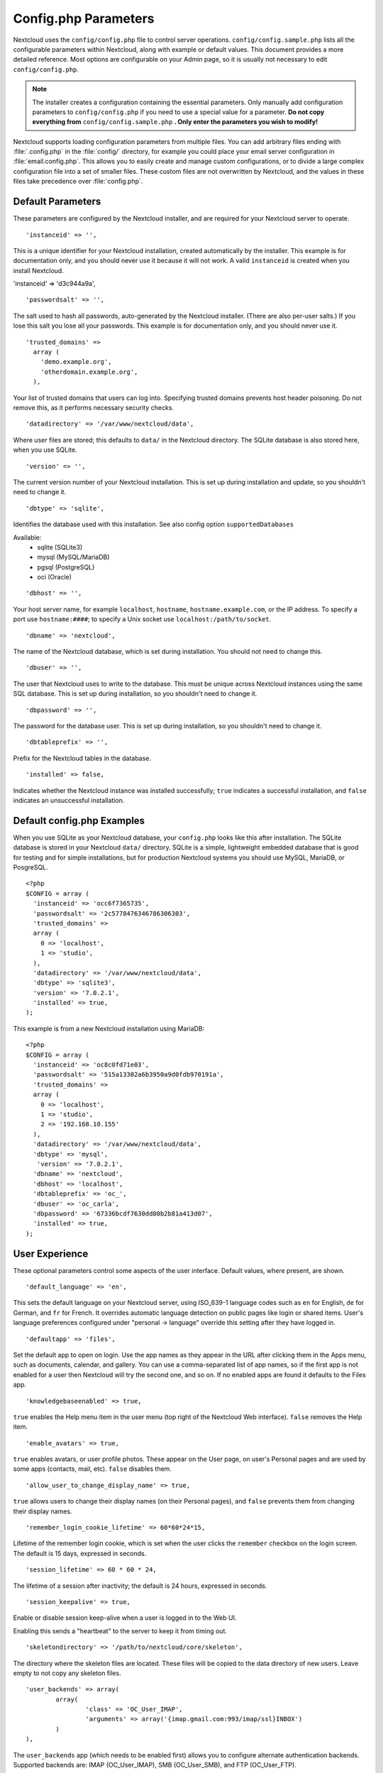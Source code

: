 =====================
Config.php Parameters
=====================

Nextcloud uses the ``config/config.php`` file to control server operations.
``config/config.sample.php`` lists all the configurable parameters within
Nextcloud, along with example or default values. This document provides a more
detailed reference. Most options are configurable on your Admin page, so it
is usually not necessary to edit ``config/config.php``.

.. note:: The installer creates a configuration containing the essential parameters.
   Only manually add configuration parameters to ``config/config.php`` if you need to
   use a special value for a parameter. **Do not copy everything from**
   ``config/config.sample.php`` **. Only enter the parameters you wish to modify!**

Nextcloud supports loading configuration parameters from multiple files.
You can add arbitrary files ending with :file:`.config.php` in the :file:`config/`
directory, for example you could place your email server configuration
in :file:`email.config.php`. This allows you to easily create and manage
custom configurations, or to divide a large complex configuration file
into a set of smaller files. These custom files are not overwritten by
Nextcloud, and the values in these files take precedence over :file:`config.php`.

.. The following section is auto-generated from
.. https://github.com/nextcloud/server/blob/master/config/config.sample.php
.. Do not edit this file; edit the source file in core
.. DEFAULT_SECTION_START


Default Parameters
------------------

These parameters are configured by the Nextcloud installer, and are required
for your Nextcloud server to operate.


::

	'instanceid' => '',

This is a unique identifier for your Nextcloud installation, created
automatically by the installer. This example is for documentation only,
and you should never use it because it will not work. A valid ``instanceid``
is created when you install Nextcloud.

'instanceid' => 'd3c944a9a',

::

	'passwordsalt' => '',

The salt used to hash all passwords, auto-generated by the Nextcloud
installer. (There are also per-user salts.) If you lose this salt you lose
all your passwords. This example is for documentation only, and you should
never use it.

::

	'trusted_domains' =>
	  array (
	    'demo.example.org',
	    'otherdomain.example.org',
	  ),

Your list of trusted domains that users can log into. Specifying trusted
domains prevents host header poisoning. Do not remove this, as it performs
necessary security checks.

::

	'datadirectory' => '/var/www/nextcloud/data',

Where user files are stored; this defaults to ``data/`` in the Nextcloud
directory. The SQLite database is also stored here, when you use SQLite.

::

	'version' => '',

The current version number of your Nextcloud installation. This is set up
during installation and update, so you shouldn't need to change it.

::

	'dbtype' => 'sqlite',

Identifies the database used with this installation. See also config option
``supportedDatabases``

Available:
	- sqlite (SQLite3)
	- mysql (MySQL/MariaDB)
	- pgsql (PostgreSQL)
	- oci (Oracle)

::

	'dbhost' => '',

Your host server name, for example ``localhost``, ``hostname``,
``hostname.example.com``, or the IP address. To specify a port use
``hostname:####``; to specify a Unix socket use
``localhost:/path/to/socket``.

::

	'dbname' => 'nextcloud',

The name of the Nextcloud database, which is set during installation. You
should not need to change this.

::

	'dbuser' => '',

The user that Nextcloud uses to write to the database. This must be unique
across Nextcloud instances using the same SQL database. This is set up during
installation, so you shouldn't need to change it.

::

	'dbpassword' => '',

The password for the database user. This is set up during installation, so
you shouldn't need to change it.

::

	'dbtableprefix' => '',

Prefix for the Nextcloud tables in the database.

::

	'installed' => false,

Indicates whether the Nextcloud instance was installed successfully; ``true``
indicates a successful installation, and ``false`` indicates an unsuccessful
installation.

.. DEFAULT_SECTION_END
.. Generated content above. Don't change this.

Default config.php Examples
---------------------------
When you use SQLite as your Nextcloud database, your ``config.php`` looks like
this after installation. The SQLite database is stored in your Nextcloud
``data/`` directory. SQLite is a simple, lightweight embedded database that
is good for testing and for simple installations, but for production Nextcloud
systems you should use MySQL, MariaDB, or PosgreSQL.

::

  <?php
  $CONFIG = array (
    'instanceid' => 'occ6f7365735',
    'passwordsalt' => '2c5778476346786306303',
    'trusted_domains' =>
    array (
      0 => 'localhost',
      1 => 'studio',
    ),
    'datadirectory' => '/var/www/nextcloud/data',
    'dbtype' => 'sqlite3',
    'version' => '7.0.2.1',
    'installed' => true,
  );

This example is from a new Nextcloud installation using MariaDB::


  <?php
  $CONFIG = array (
    'instanceid' => 'oc8c0fd71e03',
    'passwordsalt' => '515a13302a6b3950a9d0fdb970191a',
    'trusted_domains' =>
    array (
      0 => 'localhost',
      1 => 'studio',
      2 => '192.168.10.155'
    ),
    'datadirectory' => '/var/www/nextcloud/data',
    'dbtype' => 'mysql',
     'version' => '7.0.2.1',
    'dbname' => 'nextcloud',
    'dbhost' => 'localhost',
    'dbtableprefix' => 'oc_',
    'dbuser' => 'oc_carla',
    'dbpassword' => '67336bcdf7630dd80b2b81a413d07',
    'installed' => true,
  );

.. Generated content below. Don't change this.
.. ALL_OTHER_SECTIONS_START


User Experience
---------------

These optional parameters control some aspects of the user interface. Default
values, where present, are shown.


::

	'default_language' => 'en',

This sets the default language on your Nextcloud server, using ISO_639-1
language codes such as ``en`` for English, ``de`` for German, and ``fr`` for
French. It overrides automatic language detection on public pages like login
or shared items. User's language preferences configured under "personal ->
language" override this setting after they have logged in.

::

	'defaultapp' => 'files',

Set the default app to open on login. Use the app names as they appear in the
URL after clicking them in the Apps menu, such as documents, calendar, and
gallery. You can use a comma-separated list of app names, so if the first
app is not enabled for a user then Nextcloud will try the second one, and so
on. If no enabled apps are found it defaults to the Files app.

::

	'knowledgebaseenabled' => true,

``true`` enables the Help menu item in the user menu (top right of the
Nextcloud Web interface). ``false`` removes the Help item.

::

	'enable_avatars' => true,

``true`` enables avatars, or user profile photos. These appear on the User
page, on user's Personal pages and are used by some apps (contacts, mail,
etc). ``false`` disables them.

::

	'allow_user_to_change_display_name' => true,

``true`` allows users to change their display names (on their Personal
pages), and ``false`` prevents them from changing their display names.

::

	'remember_login_cookie_lifetime' => 60*60*24*15,

Lifetime of the remember login cookie, which is set when the user clicks the
``remember`` checkbox on the login screen. The default is 15 days, expressed
in seconds.

::

	'session_lifetime' => 60 * 60 * 24,

The lifetime of a session after inactivity; the default is 24 hours,
expressed in seconds.

::

	'session_keepalive' => true,

Enable or disable session keep-alive when a user is logged in to the Web UI.

Enabling this sends a "heartbeat" to the server to keep it from timing out.

::

	'skeletondirectory' => '/path/to/nextcloud/core/skeleton',

The directory where the skeleton files are located. These files will be
copied to the data directory of new users. Leave empty to not copy any
skeleton files.

::

	'user_backends' => array(
		array(
			'class' => 'OC_User_IMAP',
			'arguments' => array('{imap.gmail.com:993/imap/ssl}INBOX')
		)
	),

The ``user_backends`` app (which needs to be enabled first) allows you to
configure alternate authentication backends. Supported backends are:
IMAP (OC_User_IMAP), SMB (OC_User_SMB), and FTP (OC_User_FTP).

::

	'lost_password_link' => 'https://example.org/link/to/password/reset',

If your user backend does not allow to reset the password (e.g. when it's a
read-only user backend like LDAP), you can specify a custom link, where the
user is redirected to, when clicking the "reset password" link after a failed
login-attempt.

Mail Parameters
---------------

These configure the email settings for Nextcloud notifications and password
resets.


::

	'mail_domain' => 'example.com',

The return address that you want to appear on emails sent by the Nextcloud
server, for example ``nc-admin@example.com``, substituting your own domain,
of course.

::

	'mail_from_address' => 'nextcloud',

FROM address that overrides the built-in ``sharing-noreply`` and
``lostpassword-noreply`` FROM addresses.

::

	'mail_smtpdebug' => false,

Enable SMTP class debugging.

::

	'mail_smtpmode' => 'sendmail',

Which mode to use for sending mail: ``sendmail``, ``smtp``, ``qmail`` or
``php``.

If you are using local or remote SMTP, set this to ``smtp``.

If you are using PHP mail you must have an installed and working email system
on the server. The program used to send email is defined in the ``php.ini``
file.

For the ``sendmail`` option you need an installed and working email system on
the server, with ``/usr/sbin/sendmail`` installed on your Unix system.

For ``qmail`` the binary is /var/qmail/bin/sendmail, and it must be installed
on your Unix system.

::

	'mail_smtphost' => '127.0.0.1',

This depends on ``mail_smtpmode``. Specify the IP address of your mail
server host. This may contain multiple hosts separated by a semi-colon. If
you need to specify the port number append it to the IP address separated by
a colon, like this: ``127.0.0.1:24``.

::

	'mail_smtpport' => 25,

This depends on ``mail_smtpmode``. Specify the port for sending mail.

::

	'mail_smtptimeout' => 10,

This depends on ``mail_smtpmode``. This sets the SMTP server timeout, in
seconds. You may need to increase this if you are running an anti-malware or
spam scanner.

::

	'mail_smtpsecure' => '',

This depends on ``mail_smtpmode``. Specify when you are using ``ssl`` or
``tls``, or leave empty for no encryption.

::

	'mail_smtpauth' => false,

This depends on ``mail_smtpmode``. Change this to ``true`` if your mail
server requires authentication.

::

	'mail_smtpauthtype' => 'LOGIN',

This depends on ``mail_smtpmode``. If SMTP authentication is required, choose
the authentication type as ``LOGIN`` (default) or ``PLAIN``.

::

	'mail_smtpname' => '',

This depends on ``mail_smtpauth``. Specify the username for authenticating to
the SMTP server.

::

	'mail_smtppassword' => '',

This depends on ``mail_smtpauth``. Specify the password for authenticating to
the SMTP server.

Proxy Configurations
--------------------


::

	'overwritehost' => '',

The automatic hostname detection of Nextcloud can fail in certain reverse
proxy and CLI/cron situations. This option allows you to manually override
the automatic detection; for example ``www.example.com``, or specify the port
``www.example.com:8080``.

::

	'overwriteprotocol' => '',

When generating URLs, Nextcloud attempts to detect whether the server is
accessed via ``https`` or ``http``. However, if Nextcloud is behind a proxy
and the proxy handles the ``https`` calls, Nextcloud would not know that
``ssl`` is in use, which would result in incorrect URLs being generated.

Valid values are ``http`` and ``https``.

::

	'overwritewebroot' => '',

Nextcloud attempts to detect the webroot for generating URLs automatically.

For example, if ``www.example.com/nextcloud`` is the URL pointing to the
Nextcloud instance, the webroot is ``/nextcloud``. When proxies are in use,
it may be difficult for Nextcloud to detect this parameter, resulting in
invalid URLs.

::

	'overwritecondaddr' => '',

This option allows you to define a manual override condition as a regular
expression for the remote IP address. For example, defining a range of IP
addresses starting with ``10.0.0.`` and ending with 1 to 3:
``^10\.0\.0\.[1-3]$``

::

	'overwrite.cli.url' => '',

Use this configuration parameter to specify the base URL for any URLs which
are generated within Nextcloud using any kind of command line tools (cron or
occ). The value should contain the full base URL:
``https://www.example.com/nextcloud``

::

	'htaccess.RewriteBase' => '/',

To have clean URLs without `/index.php` this parameter needs to be configured.

This parameter will be written as "RewriteBase" on update and installation of
Nextcloud to your `.htaccess` file. While this value is often simply the URL
path of the Nextcloud installation it cannot be set automatically properly in
every scenario and needs thus some manual configuration.

In a standard Apache setup this usually equals the folder that Nextcloud is
accessible at. So if Nextcloud is accessible via "https://mycloud.org/nextcloud"
the correct value would most likely be "/nextcloud". If Nextcloud is running
under "https://mycloud.org/" then it would be "/".

Note that above rule is not valid in every case, there are some rare setup
cases where this may not apply. However, to avoid any update problems this
configuration value is explicitly opt-in.

After setting this value run `occ maintenance:update:htaccess` and when following
conditions are met Nextcloud uses URLs without index.php in it:

- `mod_rewrite` is installed
- `mod_env` is installed

::

	'proxy' => '',

The URL of your proxy server, for example ``proxy.example.com:8081``.

::

	'proxyuserpwd' => '',

The optional authentication for the proxy to use to connect to the internet.

The format is: ``username:password``.

Deleted Items (trash bin)
-------------------------

These parameters control the Deleted files app.


::

	'trashbin_retention_obligation' => 'auto',

If the trash bin app is enabled (default), this setting defines the policy
for when files and folders in the trash bin will be permanently deleted.

The app allows for two settings, a minimum time for trash bin retention,
and a maximum time for trash bin retention.
Minimum time is the number of days a file will be kept, after which it
may be deleted. Maximum time is the number of days at which it is guaranteed
to be deleted.
Both minimum and maximum times can be set together to explicitly define
file and folder deletion. For migration purposes, this setting is installed
initially set to "auto", which is equivalent to the default setting in
Nextcloud 8.1 and before.

Available values:

* ``auto``
    default setting. keeps files and folders in the trash bin for 30 days
    and automatically deletes anytime after that if space is needed (note:
    files may not be deleted if space is not needed).
* ``D, auto``
    keeps files and folders in the trash bin for D+ days, delete anytime if
    space needed (note: files may not be deleted if space is not needed)
* ``auto, D``
    delete all files in the trash bin that are older than D days
    automatically, delete other files anytime if space needed
* ``D1, D2``
    keep files and folders in the trash bin for at least D1 days and
    delete when exceeds D2 days
* ``disabled``
    trash bin auto clean disabled, files and folders will be kept forever

File versions
-------------

These parameters control the Versions app.


::

	'versions_retention_obligation' => 'auto',

If the versions app is enabled (default), this setting defines the policy
for when versions will be permanently deleted.

The app allows for two settings, a minimum time for version retention,
and a maximum time for version retention.
Minimum time is the number of days a version will be kept, after which it
may be deleted. Maximum time is the number of days at which it is guaranteed
to be deleted.
Both minimum and maximum times can be set together to explicitly define
version deletion. For migration purposes, this setting is installed
initially set to "auto", which is equivalent to the default setting in
Nextcloud 8.1 and before.

Available values:

* ``auto``
    default setting. Automatically expire versions according to expire
    rules. Please refer to :doc:`../configuration_files/file_versioning` for
    more information.
* ``D, auto``
    keep versions at least for D days, apply expire rules to all versions
    that are older than D days
* ``auto, D``
    delete all versions that are older than D days automatically, delete
    other versions according to expire rules
* ``D1, D2``
    keep versions for at least D1 days and delete when exceeds D2 days
* ``disabled``
    versions auto clean disabled, versions will be kept forever

Nextcloud Verifications
-----------------------

Nextcloud performs several verification checks. There are two options,
``true`` and ``false``.


::

	'appcodechecker' => true,

Checks an app before install whether it uses private APIs instead of the
proper public APIs. If this is set to true it will only allow to install or
enable apps that pass this check.

::

	'updatechecker' => true,

Check if Nextcloud is up-to-date and shows a notification if a new version is
available.

::

	'updater.server.url' => 'https://updates.nextcloud.org/server/',

URL that Nextcloud should use to look for updates

::

	'updater.release.channel' => 'stable',

Release channel to use for updates

::

	'has_internet_connection' => true,

Is Nextcloud connected to the Internet or running in a closed network?

::

	'check_for_working_webdav' => true,

Allows Nextcloud to verify a working WebDAV connection. This is done by
attempting to make a WebDAV request from PHP.

::

	'check_for_working_wellknown_setup' => true,

Allows Nextcloud to verify a working .well-known URL redirects. This is done
by attempting to make a request from JS to
https://your-domain.com/.well-known/caldav/

::

	'check_for_working_htaccess' => true,

This is a crucial security check on Apache servers that should always be set
to ``true``. This verifies that the ``.htaccess`` file is writable and works.

If it is not, then any options controlled by ``.htaccess``, such as large
file uploads, will not work. It also runs checks on the ``data/`` directory,
which verifies that it can't be accessed directly through the Web server.

::

	'config_is_read_only' => false,

In certain environments it is desired to have a read-only configuration file.

When this switch is set to ``true`` Nextcloud will not verify whether the
configuration is writable. However, it will not be possible to configure
all options via the Web interface. Furthermore, when updating Nextcloud
it is required to make the configuration file writable again for the update
process.

Logging
-------


::

	'log_type' => 'owncloud',

By default the Nextcloud logs are sent to the ``owncloud.log`` file in the
default Nextcloud data directory.

If syslogging is desired, set this parameter to ``syslog``.
Setting this parameter to ``errorlog`` will use the PHP error_log function
for logging.

::

	'logfile' => '/var/log/owncloud.log',

Log file path for the Nextcloud logging type.

Defaults to ``[datadirectory]/owncloud.log``

::

	'loglevel' => 2,

Loglevel to start logging at. Valid values are: 0 = Debug, 1 = Info, 2 =
Warning, 3 = Error, and 4 = Fatal. The default value is Warning.

::

	'syslog_tag' => 'Nextcloud',

If you maintain different instances and aggregate the logs, you may want
to distinguish between them. ``syslog_tag`` can be set per instance
with a unique id. Only available if ``log_type`` is set to ``syslog``.

The default value is ``Nextcloud``.

::

	'log.condition' => [
		'shared_secret' => '57b58edb6637fe3059b3595cf9c41b9',
		'users' => ['sample-user'],
		'apps' => ['files'],
	],

Log condition for log level increase based on conditions. Once one of these
conditions is met, the required log level is set to debug. This allows to
debug specific requests, users or apps

Supported conditions:
 - ``shared_secret``: if a request parameter with the name `log_secret` is set to
               this value the condition is met
 - ``users``:  if the current request is done by one of the specified users,
               this condition is met
 - ``apps``:   if the log message is invoked by one of the specified apps,
               this condition is met

Defaults to an empty array.

::

	'logdateformat' => 'F d, Y H:i:s',

This uses PHP.date formatting; see http://php.net/manual/en/function.date.php

::

	'logtimezone' => 'Europe/Berlin',

The default timezone for logfiles is UTC. You may change this; see
http://php.net/manual/en/timezones.php

::

	'log_query' => false,

Append all database queries and parameters to the log file. Use this only for
debugging, as your logfile will become huge.

::

	'cron_log' => true,

Log successful cron runs.

::

	'log_rotate_size' => false,

Enables log rotation and limits the total size of logfiles. The default is 0,
or no rotation. Specify a size in bytes, for example 104857600 (100 megabytes
= 100 * 1024 * 1024 bytes). A new logfile is created with a new name when the
old logfile reaches your limit. If a rotated log file is already present, it
will be overwritten.

::

	'customclient_desktop' =>
		'https://nextcloud.com/install/',
	'customclient_android' =>
		'https://play.google.com/store/apps/details?id=com.nextcloud.client',
	'customclient_ios' =>
		'https://itunes.apple.com/us/app/nextcloud/id1125420102?mt=8',

This section is for configuring the download links for Nextcloud clients, as
seen in the first-run wizard and on Personal pages.

Apps
----

Options for the Apps folder, Apps store, and App code checker.


::

	'appstoreenabled' => true,

When enabled, admins may install apps from the Nextcloud app store.

::

	'appstoreurl' => 'https://api.nextcloud.com/v1',

The URL of the appstore to use.

::

	'appstore.experimental.enabled' => false,

Whether to show experimental apps in the appstore interface

Experimental apps are not checked for security issues and are new or known
to be unstable and under heavy development. Installing these can cause data
loss or security breaches.

::

	'apps_paths' => array(
		array(
			'path'=> '/var/www/nextcloud/apps',
			'url' => '/apps',
			'writable' => true,
		),
	),

Use the ``apps_paths`` parameter to set the location of the Apps directory,
which should be scanned for available apps, and where user-specific apps
should be installed from the Apps store. The ``path`` defines the absolute
file system path to the app folder. The key ``url`` defines the HTTP Web path
to that folder, starting from the Nextcloud webroot. The key ``writable``
indicates if a Web server can write files to that folder.

::

	'appcodechecker' => true,

Checks an app before install whether it uses private APIs instead of the
proper public APIs. If this is set to true it will only allow to install or
enable apps that pass this check.





Previews
--------

Nextcloud supports previews of image files, the covers of MP3 files, and text
files. These options control enabling and disabling previews, and thumbnail
size.


::

	'enable_previews' => true,

By default, Nextcloud can generate previews for the following filetypes:

- Image files
- Covers of MP3 files
- Text documents

Valid values are ``true``, to enable previews, or
``false``, to disable previews

::

	'preview_max_x' => 2048,

The maximum width, in pixels, of a preview. A value of ``null`` means there
is no limit.

::

	'preview_max_y' => 2048,

The maximum height, in pixels, of a preview. A value of ``null`` means there
is no limit.

::

	'preview_max_scale_factor' => 10,

If a lot of small pictures are stored on the Nextcloud instance and the
preview system generates blurry previews, you might want to consider setting
a maximum scale factor. By default, pictures are upscaled to 10 times the
original size. A value of ``1`` or ``null`` disables scaling.

::

	'preview_max_filesize_image' => 50,

max file size for generating image previews with imagegd (default behaviour)
If the image is bigger, it'll try other preview generators,
but will most likely show the default mimetype icon

Value represents the maximum filesize in megabytes
Default is 50
Set to -1 for no limit

::

	'preview_libreoffice_path' => '/usr/bin/libreoffice',

custom path for LibreOffice/OpenOffice binary

::

	'preview_office_cl_parameters' =>
		' --headless --nologo --nofirststartwizard --invisible --norestore '.
		'--convert-to pdf --outdir ',

Use this if LibreOffice/OpenOffice requires additional arguments.

::

	'enabledPreviewProviders' => array(
		'OC\Preview\PNG',
		'OC\Preview\JPEG',
		'OC\Preview\GIF',
		'OC\Preview\BMP',
		'OC\Preview\XBitmap',
		'OC\Preview\MP3',
		'OC\Preview\TXT',
		'OC\Preview\MarkDown'
	),

Only register providers that have been explicitly enabled

The following providers are enabled by default:

 - OC\\Preview\\PNG
 - OC\\Preview\\JPEG
 - OC\\Preview\\GIF
 - OC\\Preview\\BMP
 - OC\\Preview\\XBitmap
 - OC\\Preview\\MarkDown
 - OC\\Preview\\MP3
 - OC\\Preview\\TXT

The following providers are disabled by default due to performance or privacy
concerns:

 - OC\\Preview\\Illustrator
 - OC\\Preview\\Movie
 - OC\\Preview\\MSOffice2003
 - OC\\Preview\\MSOffice2007
 - OC\\Preview\\MSOfficeDoc
 - OC\\Preview\\OpenDocument
 - OC\\Preview\\PDF
 - OC\\Preview\\Photoshop
 - OC\\Preview\\Postscript
 - OC\\Preview\\StarOffice
 - OC\\Preview\\SVG
 - OC\\Preview\\TIFF
 - OC\\Preview\\Font

.. note:: Troubleshooting steps for the MS Word previews are available
   at the :doc:`../configuration_files/collaborative_documents_configuration`
   section of the Administrators Manual.

The following providers are not available in Microsoft Windows:

 - OC\\Preview\\Movie
 - OC\\Preview\\MSOfficeDoc
 - OC\\Preview\\MSOffice2003
 - OC\\Preview\\MSOffice2007
 - OC\\Preview\\OpenDocument
 - OC\\Preview\\StarOffice

LDAP
----

Global settings used by LDAP User and Group Backend


::

	'ldapUserCleanupInterval' => 51,

defines the interval in minutes for the background job that checks user
existence and marks them as ready to be cleaned up. The number is always
minutes. Setting it to 0 disables the feature.

See command line (occ) methods ldap:show-remnants and user:delete

Comments
--------

Global settings for the Comments infrastructure


::

	'comments.managerFactory' => '\OC\Comments\ManagerFactory',

Replaces the default Comments Manager Factory. This can be utilized if an
own or 3rdParty CommentsManager should be used that – for instance – uses the
filesystem instead of the database to keep the comments.

::

	'systemtags.managerFactory' => '\OC\SystemTag\ManagerFactory',

Replaces the default System Tags Manager Factory. This can be utilized if an
own or 3rdParty SystemTagsManager should be used that – for instance – uses the
filesystem instead of the database to keep the comments.

Maintenance
-----------

These options are for halting user activity when you are performing server
maintenance.


::

	'maintenance' => false,

Enable maintenance mode to disable Nextcloud

If you want to prevent users from logging in to Nextcloud before you start
doing some maintenance work, you need to set the value of the maintenance
parameter to true. Please keep in mind that users who are already logged-in
are kicked out of Nextcloud instantly.

::

	'singleuser' => false,

When set to ``true``, the Nextcloud instance will be unavailable for all
users who are not in the ``admin`` group.

SSL
---


::

	'openssl' => array(
		'config' => '/absolute/location/of/openssl.cnf',
	),

Extra SSL options to be used for configuration.

::

	'enable_certificate_management' => false,

Allow the configuration of system wide trusted certificates

Memory caching backend configuration
------------------------------------

Available cache backends:

* ``\OC\Memcache\APC``        Alternative PHP Cache backend
* ``\OC\Memcache\APCu``       APC user backend
* ``\OC\Memcache\ArrayCache`` In-memory array-based backend (not recommended)
* ``\OC\Memcache\Memcached``  Memcached backend
* ``\OC\Memcache\Redis``      Redis backend
* ``\OC\Memcache\XCache``     XCache backend

Advice on choosing between the various backends:

* APCu should be easiest to install. Almost all distributions have packages.
  Use this for single user environment for all caches.
* Use Redis or Memcached for distributed environments.
  For the local cache (you can configure two) take APCu.


::

	'memcache.local' => '\OC\Memcache\APCu',

Memory caching backend for locally stored data

* Used for host-specific data, e.g. file paths

::

	'memcache.distributed' => '\OC\Memcache\Memcached',

Memory caching backend for distributed data

* Used for installation-specific data, e.g. database caching
* If unset, defaults to the value of memcache.local

::

	'redis' => array(
		'host' => 'localhost', // can also be a unix domain socket: '/tmp/redis.sock'
		'port' => 6379,
		'timeout' => 0.0,
		'password' => '', // Optional, if not defined no password will be used.
		'dbindex' => 0, // Optional, if undefined SELECT will not run and will use Redis Server's default DB Index.
	),

Connection details for redis to use for memory caching.

For enhanced security it is recommended to configure Redis
to require a password. See http://redis.io/topics/security
for more information.

::

	'memcached_servers' => array(
		// hostname, port and optional weight. Also see:
		// http://www.php.net/manual/en/memcached.addservers.php
		// http://www.php.net/manual/en/memcached.addserver.php
		array('localhost', 11211),
		//array('other.host.local', 11211),
	),

Server details for one or more memcached servers to use for memory caching.

::

	'cache_path' => '',

Location of the cache folder, defaults to ``data/$user/cache`` where
``$user`` is the current user. When specified, the format will change to
``$cache_path/$user`` where ``$cache_path`` is the configured cache directory
and ``$user`` is the user.

Using Object Store with Nextcloud
---------------------------------


::

	'objectstore' => array(
		'class' => 'OC\\Files\\ObjectStore\\Swift',
		'arguments' => array(
			// trystack will user your facebook id as the user name
			'username' => 'facebook100000123456789',
			// in the trystack dashboard go to user -> settings -> API Password to
			// generate a password
			'password' => 'Secr3tPaSSWoRdt7',
			// must already exist in the objectstore, name can be different
			'container' => 'nextcloud',
			// create the container if it does not exist. default is false
			'autocreate' => true,
			// required, dev-/trystack defaults to 'RegionOne'
			'region' => 'RegionOne',
			// The Identity / Keystone endpoint
			'url' => 'http://8.21.28.222:5000/v2.0',
			// required on dev-/trystack
			'tenantName' => 'facebook100000123456789',
			// dev-/trystack uses swift by default, the lib defaults to 'cloudFiles'
			// if omitted
			'serviceName' => 'swift',
			// The Interface / url Type, optional
			'urlType' => 'internal'
		),
	),

This example shows how to configure Nextcloud to store all files in a
swift object storage.

It is important to note that Nextcloud in object store mode will expect
exclusive access to the object store container because it only stores the
binary data for each file. The metadata is currently kept in the local
database for performance reasons.

WARNING: The current implementation is incompatible with any app that uses
direct file IO and circumvents our virtual filesystem. That includes
Encryption and Gallery. Gallery will store thumbnails directly in the
filesystem and encryption will cause severe overhead because key files need
to be fetched in addition to any requested file.

One way to test is applying for a trystack account at http://trystack.org/

Sharing
-------

Global settings for Sharing


::

	'sharing.managerFactory' => '\OC\Share20\ProviderFactory',

Replaces the default Share Provider Factory. This can be utilized if
own or 3rdParty Share Providers be used that – for instance – uses the
filesystem instead of the database to keep the share information.

All other configuration options
-------------------------------


::

	'dbdriveroptions' => array(
		PDO::MYSQL_ATTR_SSL_CA => '/file/path/to/ca_cert.pem',
		PDO::MYSQL_ATTR_INIT_COMMAND => 'SET wait_timeout = 28800'
	),

Additional driver options for the database connection, eg. to enable SSL
encryption in MySQL or specify a custom wait timeout on a cheap hoster.

::

	'sqlite.journal_mode' => 'DELETE',

sqlite3 journal mode can be specified using this configuration parameter -
can be 'WAL' or 'DELETE' see for more details https://www.sqlite.org/wal.html

::

	'supportedDatabases' => array(
		'sqlite',
		'mysql',
		'pgsql',
		'oci',
	),

Database types that are supported for installation.

Available:
	- sqlite (SQLite3)
	- mysql (MySQL)
	- pgsql (PostgreSQL)
	- oci (Oracle)

::

	'tempdirectory' => '/tmp/nextcloudtemp',

Override where Nextcloud stores temporary files. Useful in situations where
the system temporary directory is on a limited space ramdisk or is otherwise
restricted, or if external storages which do not support streaming are in
use.

The Web server user must have write access to this directory.

::

	'hashingCost' => 10,

The hashing cost used by hashes generated by Nextcloud
Using a higher value requires more time and CPU power to calculate the hashes

::

	'blacklisted_files' => array('.htaccess'),

Blacklist a specific file or files and disallow the upload of files
with this name. ``.htaccess`` is blocked by default.

WARNING: USE THIS ONLY IF YOU KNOW WHAT YOU ARE DOING.

::

	'share_folder' => '/',

Define a default folder for shared files and folders other than root.

::

	'theme' => '',

If you are applying a theme to Nextcloud, enter the name of the theme here.

The default location for themes is ``nextcloud/themes/``.

::

	'cipher' => 'AES-256-CFB',

The default cipher for encrypting files. Currently AES-128-CFB and
AES-256-CFB are supported.

::

	'minimum.supported.desktop.version' => '1.7.0',

The minimum Nextcloud desktop client version that will be allowed to sync with
this server instance. All connections made from earlier clients will be denied
by the server. Defaults to the minimum officially supported Nextcloud desktop
clientversion at the time of release of this server version.

When changing this, note that older unsupported versions of the Nextcloud desktop
client may not function as expected, and could lead to permanent data loss for
clients or other unexpected results.

::

	'quota_include_external_storage' => false,

EXPERIMENTAL: option whether to include external storage in quota
calculation, defaults to false.

::

	'filesystem_check_changes' => 0,

Specifies how often the local filesystem (the Nextcloud data/ directory, and
NFS mounts in data/) is checked for changes made outside Nextcloud. This
does not apply to external storages.

0 -> Never check the filesystem for outside changes, provides a performance
increase when it's certain that no changes are made directly to the
filesystem

1 -> Check each file or folder at most once per request, recommended for
general use if outside changes might happen.

::

	'part_file_in_storage' => true,

By default Nextcloud will store the part files created during upload in the
same storage as the upload target. Setting this to false will store the part
files in the root of the users folder which might be required to work with certain
external storage setups that have limited rename capabilities.

::

	'asset-pipeline.enabled' => false,

All css and js files will be served by the Web server statically in one js
file and one css file if this is set to ``true``. This improves performance.

::

	'assetdirectory' => '/var/www/nextcloud',

The parent of the directory where css and js assets will be stored if
pipelining is enabled; this defaults to the Nextcloud directory. The assets
will be stored in a subdirectory of this directory named 'assets'. The
server *must* be configured to serve that directory as $WEBROOT/assets.

You will only likely need to change this if the main Nextcloud directory
is not writeable by the Web server in your configuration.

::

	'mount_file' => '/var/www/nextcloud/data/mount.json',

Where ``mount.json`` file should be stored, defaults to ``data/mount.json``
in the Nextcloud directory.

::

	'filesystem_cache_readonly' => false,

When ``true``, prevent Nextcloud from changing the cache due to changes in
the filesystem for all storage.

::

	'secret' => '',

Secret used by Nextcloud for various purposes, e.g. to encrypt data. If you
lose this string there will be data corruption.

::

	'trusted_proxies' => array('203.0.113.45', '198.51.100.128'),

List of trusted proxy servers

If you configure these also consider setting `forwarded_for_headers` which
otherwise defaults to `HTTP_X_FORWARDED_FOR` (the `X-Forwarded-For` header).

::

	'forwarded_for_headers' => array('HTTP_X_FORWARDED', 'HTTP_FORWARDED_FOR'),

Headers that should be trusted as client IP address in combination with
`trusted_proxies`. If the HTTP header looks like 'X-Forwarded-For', then use
'HTTP_X_FORWARDED_FOR' here.

If set incorrectly, a client can spoof their IP address as visible to
Nextcloud, bypassing access controls and making logs useless!

Defaults to 'HTTP_X_FORWARED_FOR' if unset

::

	'max_filesize_animated_gifs_public_sharing' => 10,

max file size for animating gifs on public-sharing-site.

If the gif is bigger, it'll show a static preview

Value represents the maximum filesize in megabytes. Default is ``10``. Set to
``-1`` for no limit.

::

	'filelocking.enabled' => true,

Enables transactional file locking.

This is enabled by default.

Prevents concurrent processes from accessing the same files
at the same time. Can help prevent side effects that would
be caused by concurrent operations. Mainly relevant for
very large installations with many users working with
shared files.

::

	'memcache.locking' => '\\OC\\Memcache\\Redis',

Memory caching backend for file locking

Because most memcache backends can clean values without warning using redis
is highly recommended to *avoid data loss*.

::

	'debug' => false,

Set this Nextcloud instance to debugging mode

Only enable this for local development and not in production environments
This will disable the minifier and outputs some additional debug information

::

	'copied_sample_config' => true,

This entry is just here to show a warning in case somebody copied the sample
configuration. DO NOT ADD THIS SWITCH TO YOUR CONFIGURATION!

If you, brave person, have read until here be aware that you should not
modify *ANY* settings in this file without reading the documentation.

.. ALL_OTHER_SECTIONS_END
.. Generated content above. Don't change this.

App config options
------------------

Retention for activities of the activity app:


::

	'activity_expire_days' => 365,

Every day a cron job is ran, which deletes all activities for all users
which are older then the number of days that is set for ``activity_expire_days``

::

	'wnd.logging.enable' => true,

This enables debug logs for the windows_network_drive app.
